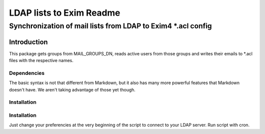 =================
LDAP lists to Exim Readme
=================
-------------------------
Synchronization of mail lists from LDAP to Exim4 *.acl config
-------------------------

Introduction
============

This package gets groups from MAIL_GROUPS_DN, reads active users from
those groups and writes their emails to *.acl files
with the respective names.

Dependencies
------------

The basic syntax is not that different from Markdown, but it also
has many more powerful features that Markdown doesn't have. We aren't
taking advantage of those yet though.

Installation
------------

Installation
------------
Just change your preferencies at the very beginning of the script to connect to your LDAP server.
Run script with cron.

